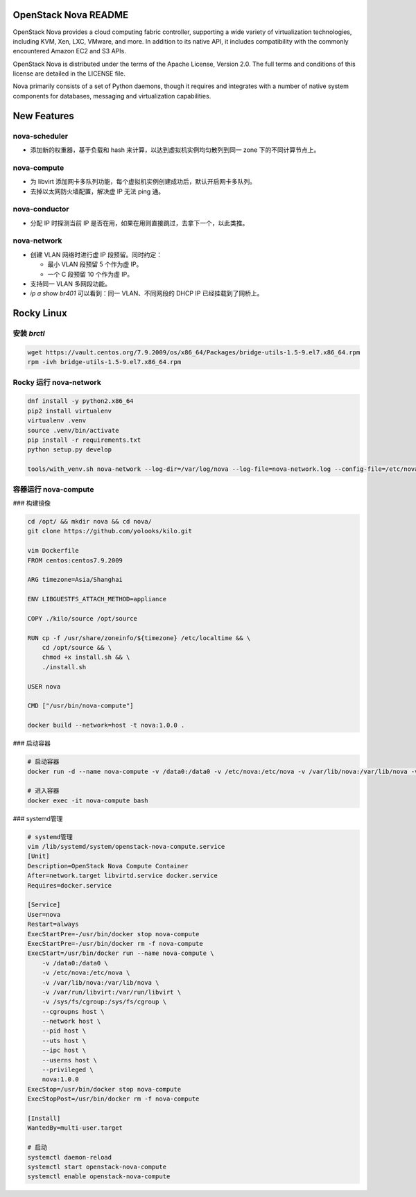 OpenStack Nova README
=====================

OpenStack Nova provides a cloud computing fabric controller,
supporting a wide variety of virtualization technologies,
including KVM, Xen, LXC, VMware, and more. In addition to
its native API, it includes compatibility with the commonly
encountered Amazon EC2 and S3 APIs.

OpenStack Nova is distributed under the terms of the Apache
License, Version 2.0. The full terms and conditions of this
license are detailed in the LICENSE file.

Nova primarily consists of a set of Python daemons, though
it requires and integrates with a number of native system
components for databases, messaging and virtualization
capabilities.


New Features
============

nova-scheduler
------------------

- 添加新的权重器，基于负载和 hash 来计算，以达到虚拟机实例均匀散列到同一 zone 下的不同计算节点上。

nova-compute
----------------

- 为 libvirt 添加网卡多队列功能，每个虚拟机实例创建成功后，默认开启网卡多队列。
- 去掉以太网防火墙配置，解决虚 IP 无法 ping 通。

nova-conductor
------------------

- 分配 IP 时探测当前 IP 是否在用，如果在用则直接跳过，去拿下一个，以此类推。

nova-network
----------------

- 创建 VLAN 网络时进行虚 IP 段预留。同时约定：
  
  - 最小 VLAN 段预留 5 个作为虚 IP。
  - 一个 C 段预留 10 个作为虚 IP。

- 支持同一 VLAN 多网段功能。
- `ip a show br401` 可以看到：同一 VLAN、不同网段的 DHCP IP 已经挂载到了网桥上。


Rocky Linux
===========

安装 `brctl`
------------

.. code-block:: bash

    wget https://vault.centos.org/7.9.2009/os/x86_64/Packages/bridge-utils-1.5-9.el7.x86_64.rpm
    rpm -ivh bridge-utils-1.5-9.el7.x86_64.rpm

Rocky 运行 nova-network
------------------------

.. code-block:: bash

    dnf install -y python2.x86_64
    pip2 install virtualenv
    virtualenv .venv
    source .venv/bin/activate
    pip install -r requirements.txt
    python setup.py develop

    tools/with_venv.sh nova-network --log-dir=/var/log/nova --log-file=nova-network.log --config-file=/etc/nova/nova.conf -v -d

容器运行 nova-compute
---------------------

### 构建镜像

.. code-block:: bash

    cd /opt/ && mkdir nova && cd nova/
    git clone https://github.com/yolooks/kilo.git

    vim Dockerfile
    FROM centos:centos7.9.2009

    ARG timezone=Asia/Shanghai
    
    ENV LIBGUESTFS_ATTACH_METHOD=appliance
    
    COPY ./kilo/source /opt/source
    
    RUN cp -f /usr/share/zoneinfo/${timezone} /etc/localtime && \
        cd /opt/source && \
        chmod +x install.sh && \
        ./install.sh
    
    USER nova
    
    CMD ["/usr/bin/nova-compute"]

    docker build --network=host -t nova:1.0.0 .

### 启动容器

.. code-block:: bash

    # 启动容器
    docker run -d --name nova-compute -v /data0:/data0 -v /etc/nova:/etc/nova -v /var/lib/nova:/var/lib/nova -v /var/run/libvirt:/var/run/libvirt -v /sys/fs/cgroup:/sys/fs/cgroup --cgroupns host --network host --pid host --uts host --ipc host --userns host --privileged nova:1.0.0

    # 进入容器
    docker exec -it nova-compute bash

### systemd管理

.. code-block:: bash

    # systemd管理
    vim /lib/systemd/system/openstack-nova-compute.service
    [Unit]
    Description=OpenStack Nova Compute Container
    After=network.target libvirtd.service docker.service
    Requires=docker.service
    
    [Service]
    User=nova
    Restart=always
    ExecStartPre=-/usr/bin/docker stop nova-compute
    ExecStartPre=-/usr/bin/docker rm -f nova-compute
    ExecStart=/usr/bin/docker run --name nova-compute \
        -v /data0:/data0 \
        -v /etc/nova:/etc/nova \
        -v /var/lib/nova:/var/lib/nova \
        -v /var/run/libvirt:/var/run/libvirt \
        -v /sys/fs/cgroup:/sys/fs/cgroup \
        --cgroupns host \
        --network host \
        --pid host \
        --uts host \
        --ipc host \
        --userns host \
        --privileged \
        nova:1.0.0
    ExecStop=/usr/bin/docker stop nova-compute
    ExecStopPost=/usr/bin/docker rm -f nova-compute
    
    [Install]
    WantedBy=multi-user.target

    # 启动
    systemctl daemon-reload
    systemctl start openstack-nova-compute
    systemctl enable openstack-nova-compute
